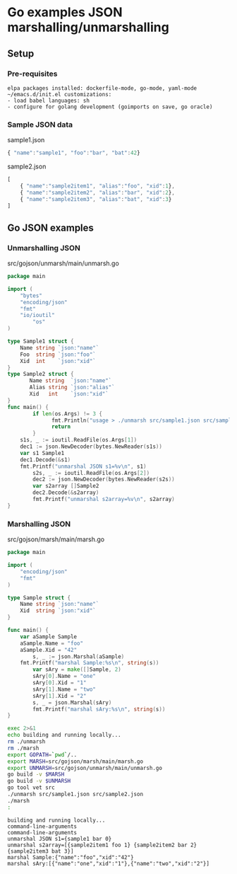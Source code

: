 * Go examples JSON marshalling/unmarshalling
** Setup
*** Pre-requisites
#+BEGIN_EXAMPLE
elpa packages installed: dockerfile-mode, go-mode, yaml-mode
~/emacs.d/init.el customizations: 
- load babel languages: sh
- configure for golang development (goimports on save, go oracle)
#+END_EXAMPLE
*** Sample JSON data
sample1.json
#+name: sample1-json
#+BEGIN_SRC js :eval no :exports code :padline no :tangle src/sample1.json
{ "name":"sample1", "foo":"bar", "bat":42}
#+END_SRC
sample2.json
#+name: sample2-json
#+BEGIN_SRC js :eval no :exports code :padline no :tangle src/sample2.json
[
    { "name":"sample2item1", "alias":"foo", "xid":1},
    { "name":"sample2item2", "alias":"bar", "xid":2},
    { "name":"sample2item3", "alias":"bat", "xid":3}
]
#+END_SRC
#+name: create-dirs-for-tangled-code
#+BEGIN_SRC sh :exports none 
mkdir -p src/gojson/marsh/main 2>&1 > /dev/null
mkdir -p src/gojson/unmarsh/main 2>&1 > /dev/null
#+END_SRC

#+RESULTS: create-dirs-for-tangled-code

** Go JSON examples
*** Unmarshalling JSON
src/gojson/unmarsh/main/unmarsh.go
#+name: unmarsh-go
#+BEGIN_SRC go :eval no :exports code :tangle src/gojson/unmarsh/main/unmarsh.go
package main

import (
	"bytes"
	"encoding/json"
	"fmt"
	"io/ioutil"
        "os"
)

type Sample1 struct {
	Name string `json:"name"`
	Foo  string `json:"foo"`
	Xid  int    `json:"xid"`
}
type Sample2 struct {
       Name string  `json:"name"`
       Alias string `json:"alias"`
       Xid   int    `json:"xid"`
}
func main() {
        if len(os.Args) != 3 {
              fmt.Println("usage > ./unmarsh src/sample1.json src/sample2.json")
              return
        }
	s1s, _ := ioutil.ReadFile(os.Args[1])
	dec1 := json.NewDecoder(bytes.NewReader(s1s))
	var s1 Sample1
	dec1.Decode(&s1)
	fmt.Printf("unmarshal JSON s1=%v\n", s1)
        s2s, _ := ioutil.ReadFile(os.Args[2])
        dec2 := json.NewDecoder(bytes.NewReader(s2s))
        var s2array []Sample2
        dec2.Decode(&s2array)
        fmt.Printf("unmarshal s2array=%v\n", s2array)
}

#+END_SRC
*** Marshalling JSON
src/gojson/marsh/main/marsh.go
#+name: marsh-go
#+BEGIN_SRC go :eval no :exports code :tangle src/gojson/marsh/main/marsh.go
package main

import (
	"encoding/json"
	"fmt"
)

type Sample struct {
	Name string `json:"name"`
	Xid  string `json:"xid"`
}

func main() {
	var aSample Sample
	aSample.Name = "foo"
	aSample.Xid = "42"
        s, _ := json.Marshal(aSample)
	fmt.Printf("marshal Sample:%s\n", string(s))
        var sAry = make([]Sample, 2)
        sAry[0].Name = "one"
        sAry[0].Xid = "1"
        sAry[1].Name = "two"
        sAry[1].Xid = "2"
        s, _ = json.Marshal(sAry)
        fmt.Printf("marshal sAry:%s\n", string(s))
}

#+END_SRC
#+name: build-run-go
#+BEGIN_SRC sh :exports both :results verbatim replace
exec 2>&1 
echo building and running locally...
rm ./unmarsh
rm ./marsh
export GOPATH=`pwd`/..
export MARSH=src/gojson/marsh/main/marsh.go
export UNMARSH=src/gojson/unmarsh/main/unmarsh.go
go build -v $MARSH 
go build -v $UNMARSH 
go tool vet src
./unmarsh src/sample1.json src/sample2.json 
./marsh
:
#+END_SRC

#+RESULTS: build-run-go
: building and running locally...
: command-line-arguments
: command-line-arguments
: unmarshal JSON s1={sample1 bar 0}
: unmarshal s2array=[{sample2item1 foo 1} {sample2item2 bar 2} {sample2item3 bat 3}]
: marshal Sample:{"name":"foo","xid":"42"}
: marshal sAry:[{"name":"one","xid":"1"},{"name":"two","xid":"2"}]


